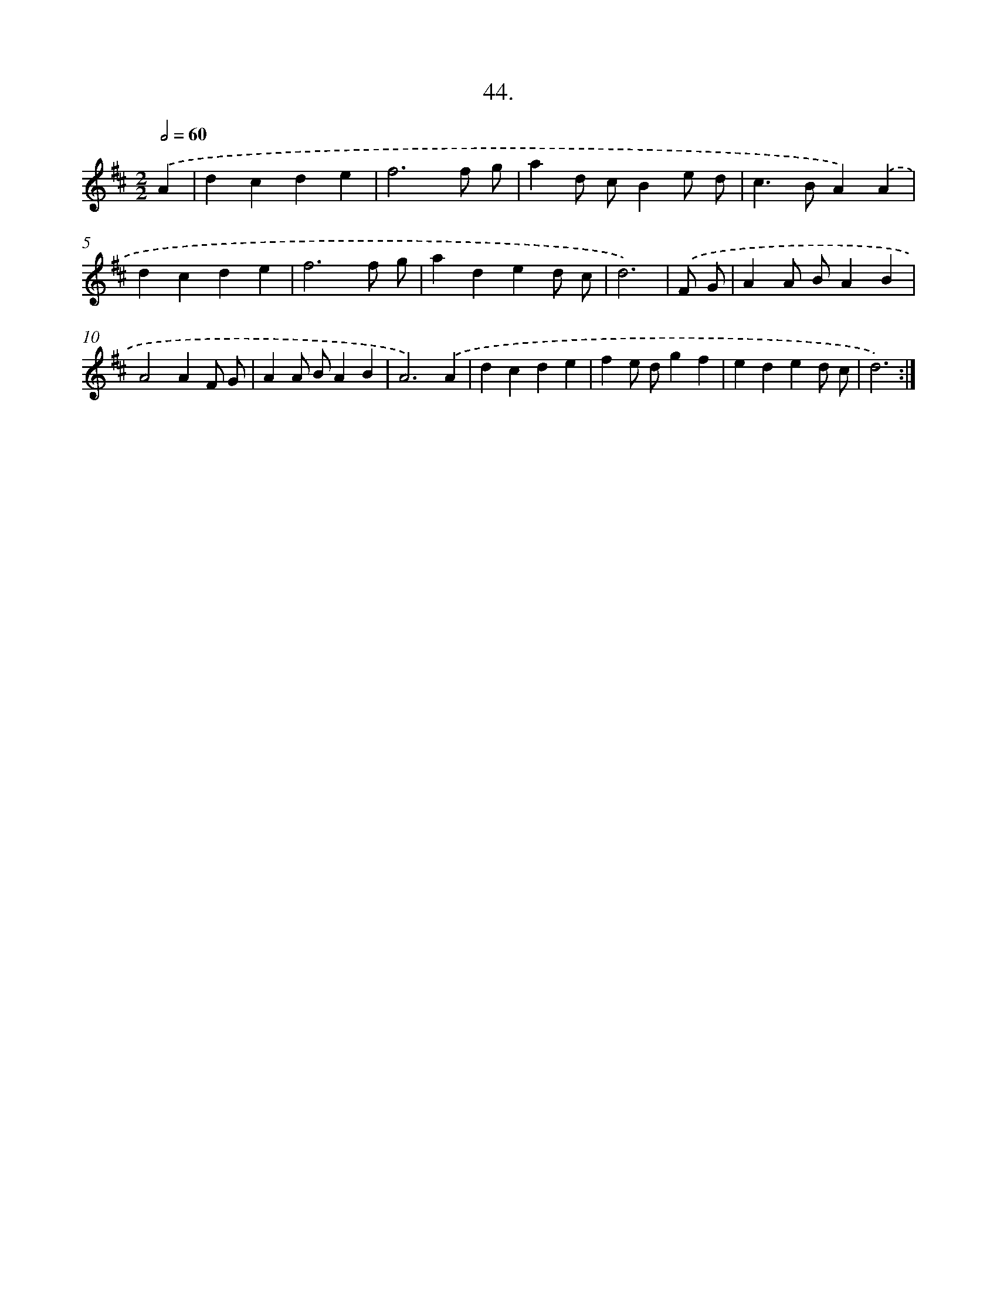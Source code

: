 X: 17651
T: 44.
%%abc-version 2.0
%%abcx-abcm2ps-target-version 5.9.1 (29 Sep 2008)
%%abc-creator hum2abc beta
%%abcx-conversion-date 2018/11/01 14:38:15
%%humdrum-veritas 2569041712
%%humdrum-veritas-data 1761487080
%%continueall 1
%%barnumbers 0
L: 1/4
M: 2/2
Q: 1/2=60
K: D clef=treble
.('A [I:setbarnb 1]|
dcde |
f3f/ g/ |
ad/ c/Be/ d/ |
c>BA).('A |
dcde |
f3f/ g/ |
aded/ c/ |
d3) |
.('F/ G/ [I:setbarnb 9]|
AA/ B/AB |
A2AF/ G/ |
AA/ B/AB |
A3).('A |
dcde |
fe/ d/gf |
eded/ c/ |
d3) :|]
